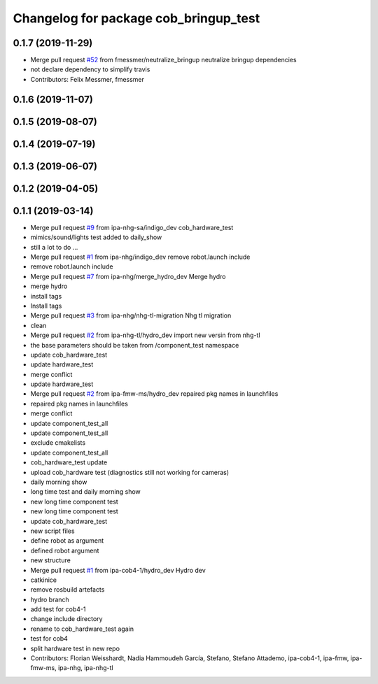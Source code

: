^^^^^^^^^^^^^^^^^^^^^^^^^^^^^^^^^^^^^^
Changelog for package cob_bringup_test
^^^^^^^^^^^^^^^^^^^^^^^^^^^^^^^^^^^^^^

0.1.7 (2019-11-29)
------------------
* Merge pull request `#52 <https://github.com/mojin-robotics/cob_hardware_test/issues/52>`_ from fmessmer/neutralize_bringup
  neutralize bringup dependencies
* not declare dependency to simplify travis
* Contributors: Felix Messmer, fmessmer

0.1.6 (2019-11-07)
------------------

0.1.5 (2019-08-07)
------------------

0.1.4 (2019-07-19)
------------------

0.1.3 (2019-06-07)
------------------

0.1.2 (2019-04-05)
------------------

0.1.1 (2019-03-14)
------------------
* Merge pull request `#9 <https://github.com/mojin-robotics/cob_hardware_test/issues/9>`_ from ipa-nhg-sa/indigo_dev
  cob_hardware_test
* mimics/sound/lights test added to daily_show
* still a lot to do ...
* Merge pull request `#1 <https://github.com/mojin-robotics/cob_hardware_test/issues/1>`_ from ipa-nhg/indigo_dev
  remove robot.launch include
* remove robot.launch include
* Merge pull request `#7 <https://github.com/mojin-robotics/cob_hardware_test/issues/7>`_ from ipa-nhg/merge_hydro_dev
  Merge hydro
* merge hydro
* install tags
* Install tags
* Merge pull request `#3 <https://github.com/mojin-robotics/cob_hardware_test/issues/3>`_ from ipa-nhg/nhg-tl-migration
  Nhg tl migration
* clean
* Merge pull request `#2 <https://github.com/mojin-robotics/cob_hardware_test/issues/2>`_ from ipa-nhg-tl/hydro_dev
  import new versin from nhg-tl
* the base parameters should be taken from /component_test namespace
* update cob_hardware_test
* update hardware_test
* merge conflict
* update hardware_test
* Merge pull request `#2 <https://github.com/mojin-robotics/cob_hardware_test/issues/2>`_ from ipa-fmw-ms/hydro_dev
  repaired pkg names in launchfiles
* repaired pkg names in launchfiles
* merge conflict
* update component_test_all
* update component_test_all
* exclude cmakelists
* update component_test_all
* cob_hardware_test update
* upload cob_hardware test (diagnostics still not working for cameras)
* daily morning show
* long time test and daily morning show
* new long time component test
* new long time component test
* update cob_hardware_test
* new script files
* define robot as argument
* defined robot argument
* new structure
* Merge pull request `#1 <https://github.com/mojin-robotics/cob_hardware_test/issues/1>`_ from ipa-cob4-1/hydro_dev
  Hydro dev
* catkinice
* remove rosbuild artefacts
* hydro branch
* add test for cob4-1
* change include directory
* rename to cob_hardware_test again
* test for cob4
* split hardware test in new repo
* Contributors: Florian Weisshardt, Nadia Hammoudeh García, Stefano, Stefano Attademo, ipa-cob4-1, ipa-fmw, ipa-fmw-ms, ipa-nhg, ipa-nhg-tl
